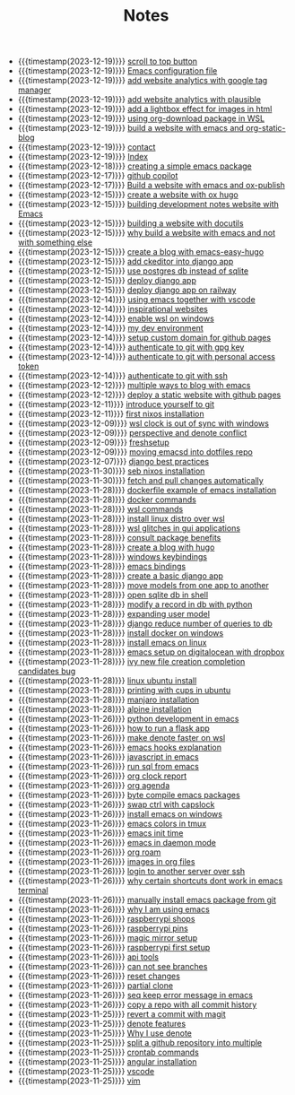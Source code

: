 #+TITLE: Notes

- {{{timestamp(2023-12-19)}}} [[file:20231219T172622--scroll-to-top-button__javascript_websites.org][scroll to top button]]
- {{{timestamp(2023-12-19)}}} [[file:init.org][Emacs configuration file]]
- {{{timestamp(2023-12-19)}}} [[file:20231219T153712--add-website-analytics-with-google-tag-manager__websites.org][add website analytics with google tag manager]]
- {{{timestamp(2023-12-19)}}} [[file:20231219T153629--add-website-analytics-with-plausible__websites.org][add website analytics with plausible]]
- {{{timestamp(2023-12-19)}}} [[file:20231219T091704--add-a-lightbox-effect-for-images-in-html__javascript_websites.org][add a lightbox effect for images in html]]
- {{{timestamp(2023-12-19)}}} [[file:20231219T090909--using-org-download-package-in-wsl__emacs_nixos_windows_wsl.org][using org-download package in WSL]]
- {{{timestamp(2023-12-19)}}} [[file:20231219T051943--build-a-website-with-emacs-and-org-static-blog__emacs_websites.org][build a website with emacs and org-static-blog]]
- {{{timestamp(2023-12-19)}}} [[file:contact.org][contact]]
- {{{timestamp(2023-12-19)}}} [[file:index.org][Index]]
- {{{timestamp(2023-12-18)}}} [[file:20231218T052730--creating-a-simple-emacs-package__elisp_emacs.org][creating  a simple emacs package]]
- {{{timestamp(2023-12-17)}}} [[file:20231217T165830--github-copilot__git.org][github copilot]]
- {{{timestamp(2023-12-17)}}} [[file:20231217T064942--build-a-website-with-emacs-and-ox-publish__emacs_websites.org][Build a website with emacs and ox-publish]]
- {{{timestamp(2023-12-15)}}} [[file:20231215T203400--create-a-website-with-ox-hugo__emacs_hugo_websites.org][create a website with ox hugo]]
- {{{timestamp(2023-12-15)}}} [[file:20231215T182523--building-development-notes-website-with-emacs__emacs_websites.org][building development notes website with Emacs]]
- {{{timestamp(2023-12-15)}}} [[file:20231215T182233--building-a-website-with-docutils__websites.org][building a website with docutils]]
- {{{timestamp(2023-12-15)}}} [[file:20231215T140448--why-build-a-website-with-emacs-and-not-with-something-else__emacs_websites.org][why build a website with emacs and not with something else]]
- {{{timestamp(2023-12-15)}}} [[file:20231215T101410--create-a-blog-with-emacs-easy-hugo__emacs_hugo_websites.org][create a blog with emacs-easy-hugo]]
- {{{timestamp(2023-12-15)}}} [[file:20231215T055820--add-ckeditor-into-django-app__django.org][add ckeditor into django app]]
- {{{timestamp(2023-12-15)}}} [[file:20231215T055742--use-postgres-db-instead-of-sqlite__django_sql.org][use postgres db instead of sqlite]]
- {{{timestamp(2023-12-15)}}} [[file:20231215T055647--deploy-django-app__django_python.org][deploy django app]]
- {{{timestamp(2023-12-15)}}} [[file:20231215T055535--deploy-django-app-on-railway__django_railway.org][deploy django app on railway]]
- {{{timestamp(2023-12-14)}}} [[file:20231214T171810--using-emacs-together-with-vscode__angular_emacs_vscode.org][using emacs together with vscode]]
- {{{timestamp(2023-12-14)}}} [[file:20231214T150411--inspirational-websites__emacs_websites.org][inspirational websites]]
- {{{timestamp(2023-12-14)}}} [[file:20231214T142532--enable-wsl-on-windows__windows_wsl.org][enable wsl on windows]]
- {{{timestamp(2023-12-14)}}} [[file:20231214T105653--my-dev-environment__git_scripting_wsl.org][my dev environment]]
- {{{timestamp(2023-12-14)}}} [[file:20231214T094426--setup-custom-domain-for-github-pages__git_websites.org][setup custom domain for github pages]]
- {{{timestamp(2023-12-14)}}} [[file:20231214T061312--authenticate-to-git-with-gpg-key__git_gpg.org][authenticate to git with gpg key]]
- {{{timestamp(2023-12-14)}}} [[file:20231214T060637--authenticate-to-git-with-personal-access-token__git.org][authenticate to git with personal access token]]
- {{{timestamp(2023-12-14)}}} [[file:20231214T060558--authenticate-to-git-with-ssh__git_ssh.org][authenticate to git with ssh]]
- {{{timestamp(2023-12-12)}}} [[file:20231212T200335--multiple-ways-to-blog-with-emacs__emacs.org][multiple ways to blog with emacs]]
- {{{timestamp(2023-12-12)}}} [[file:20231212T123552--deploy-a-static-website-with-github-pages__git_websites.org][deploy a static website with github pages]]
- {{{timestamp(2023-12-11)}}} [[file:20231211T161252--introduce-yourself-to-git__git.org][introduce yourself to git]]
- {{{timestamp(2023-12-11)}}} [[file:20231211T151427--first-nixos-installation__nixos.org][first nixos installation]]
- {{{timestamp(2023-12-09)}}} [[file:20231209T200922--wsl-clock-is-out-of-sync-with-windows__windows_wsl.org][wsl clock is out of sync with windows]]
- {{{timestamp(2023-12-09)}}} [[file:20231209T181842--perspective-and-denote-conflict__emacs.org][perspective and denote conflict]]
- {{{timestamp(2023-12-09)}}} [[file:20231209T093750--freshsetup__emacs.org][freshsetup]]
- {{{timestamp(2023-12-09)}}} [[file:20231209T080431--moving-emacsd-into-dotfiles-repo__emacs.org][moving emacsd into dotfiles repo]]
- {{{timestamp(2023-12-07)}}} [[file:20231207T204304--django-best-practices__django_python.org][django best practices]]
- {{{timestamp(2023-11-30)}}} [[file:20231130T203401--seb-nixos-installation__linux_nixos_nonpost_wsl.org][seb nixos installation]]
- {{{timestamp(2023-11-30)}}} [[file:20231130T065309--fetch-and-pull-changes-automatically__git_wsl.org][fetch and pull changes automatically]]
- {{{timestamp(2023-11-28)}}} [[file:20231128T175614--dockerfile-example-of-emacs-installation__docker_emacs.org][dockerfile example of emacs installation]]
- {{{timestamp(2023-11-28)}}} [[file:20231128T172943--docker-commands__docker.org][docker commands]]
- {{{timestamp(2023-11-28)}}} [[file:20231128T172125--wsl-commands__wsl.org][wsl commands]]
- {{{timestamp(2023-11-28)}}} [[file:20231128T165324--install-linux-distro-over-wsl__windows_wsl.org][install linux distro over wsl]]
- {{{timestamp(2023-11-28)}}} [[file:20231128T164359--wsl-glitches-in-gui-applications__wsl.org][wsl glitches in gui applications]]
- {{{timestamp(2023-11-28)}}} [[file:20231128T145249--consult-package-benefits__emacs.org][consult package benefits]]
- {{{timestamp(2023-11-28)}}} [[file:20231128T133020--create-a-blog-with-hugo__hugo_websites.org][create a blog with hugo]]
- {{{timestamp(2023-11-28)}}} [[file:20231128T132920--windows-keybindings__windows.org][windows keybindings]]
- {{{timestamp(2023-11-28)}}} [[file:20231128T132809--emacs-bindings__emacs.org][emacs bindings]]
- {{{timestamp(2023-11-28)}}} [[file:20231128T132642--create-a-basic-django-app__django_python.org][create a basic django app]]
- {{{timestamp(2023-11-28)}}} [[file:20231128T132521--move-models-from-one-app-to-another__django_sql.org][move models from one app to another]]
- {{{timestamp(2023-11-28)}}} [[file:20231128T132316--open-sqlite-db-in-shell__django_sql.org][open sqlite db in shell]]
- {{{timestamp(2023-11-28)}}} [[file:20231128T132351--modify-a-record-in-db-with-python__django_sql.org][modify a record in db with python]]
- {{{timestamp(2023-11-28)}}} [[file:20231128T132201--expanding-user-model__django_sql.org][expanding user model]]
- {{{timestamp(2023-11-28)}}} [[file:20231128T132126--django-reduce-number-of-queries-to-db__django_sql.org][django reduce number of queries to db]]
- {{{timestamp(2023-11-28)}}} [[file:20231128T131429--install-docker-on-windows__docker_windows.org][install docker on windows]]
- {{{timestamp(2023-11-28)}}} [[file:20231128T131156--install-emacs-on-linux__emacs_linux.org][install emacs on linux]]
- {{{timestamp(2023-11-28)}}} [[file:20231128T130604--emacs-setup-on-digitalocean-with-dropbox__cloud_emacs.org][emacs setup on digitalocean with dropbox]]
- {{{timestamp(2023-11-28)}}} [[file:20231128T130520--ivy-new-file-creation-completion-candidates-bug__emacs.org][ivy new file creation completion candidates bug]]
- {{{timestamp(2023-11-28)}}} [[file:20231128T130237--linux-ubuntu-install__linux.org][linux ubuntu install]]
- {{{timestamp(2023-11-28)}}} [[file:20231128T130210--printing-with-cups-in-ubuntu__linux.org][printing with cups in ubuntu]]
- {{{timestamp(2023-11-28)}}} [[file:20231128T130148--manjaro-installation__linux.org][manjaro installation]]
- {{{timestamp(2023-11-28)}}} [[file:20231128T130129--alpine-installation__alpine_linux.org][alpine installation]]
- {{{timestamp(2023-11-26)}}} [[file:20231126T014740--python-development-in-emacs__emacs_python.org][python development in emacs]]
- {{{timestamp(2023-11-26)}}} [[file:20231126T014659--how-to-run-a-flask-app__flask_python.org][how to run a flask app]]
- {{{timestamp(2023-11-26)}}} [[file:20231126T012052--make-denote-faster-on-wsl__emacs_rsync_scripting_wsl.org][make denote faster on wsl]]
- {{{timestamp(2023-11-26)}}} [[file:20231126T005654--emacs-hooks-explanation__emacs.org][emacs hooks explanation]]
- {{{timestamp(2023-11-26)}}} [[file:20231126T005615--javascript-in-emacs__emacs_js.org][javascript in emacs]]
- {{{timestamp(2023-11-26)}}} [[file:20231126T005538--run-sql-from-emacs__emacs_sql.org][run sql from emacs]]
- {{{timestamp(2023-11-26)}}} [[file:20231126T005411--org-clock-report__emacs.org][org clock report]]
- {{{timestamp(2023-11-26)}}} [[file:20231126T005253--org-agenda__emacs.org][org agenda]]
- {{{timestamp(2023-11-26)}}} [[file:20231126T005026--byte-compile-emacs-packages__emacs.org][byte compile emacs packages]]
- {{{timestamp(2023-11-26)}}} [[file:20231126T004316--swap-ctrl-with-capslock__emacs_linux_windows.org][swap ctrl with capslock]]
- {{{timestamp(2023-11-26)}}} [[file:20231126T004115--install-emacs-on-windows__emacs_windows.org][install emacs on windows]]
- {{{timestamp(2023-11-26)}}} [[file:20231126T004018--emacs-colors-in-tmux__emacs_tmux.org][emacs colors in tmux]]
- {{{timestamp(2023-11-26)}}} [[file:20231126T003911--emacs-init-time__emacs.org][emacs init time]]
- {{{timestamp(2023-11-26)}}} [[file:20231126T003942--emacs-in-daemon-mode__emacs.org][emacs in daemon mode]]
- {{{timestamp(2023-11-26)}}} [[file:20231126T003848--org-roam__emacs.org][org roam]]
- {{{timestamp(2023-11-26)}}} [[file:20231126T003746--images-in-org-files__emacs.org][images in org files]]
- {{{timestamp(2023-11-26)}}} [[file:20231126T003317--login-to-another-server-over-ssh__emacs_ssh.org][login to another server over ssh]]
- {{{timestamp(2023-11-26)}}} [[file:20231126T003353--why-certain-shortcuts-dont-work-in-emacs-terminal__emacs.org][why certain shortcuts dont work in emacs terminal]]
- {{{timestamp(2023-11-26)}}} [[file:20231126T003218--manually-install-emacs-package-from-git__emacs.org][manually install emacs package from git]]
- {{{timestamp(2023-11-26)}}} [[file:20231126T003030--why-i-am-using-emacs__emacs.org][why I am using emacs]]
- {{{timestamp(2023-11-26)}}} [[file:20231126T001818--raspberrypi-shops__raspberrypi.org][raspberrypi shops]]
- {{{timestamp(2023-11-26)}}} [[file:20231126T001642--raspberrypi-pins__raspberrypi.org][raspberrypi pins]]
- {{{timestamp(2023-11-26)}}} [[file:20231126T001417--magic-mirror-setup__raspberrypi.org][magic mirror setup]]
- {{{timestamp(2023-11-26)}}} [[file:20231126T001334--raspberrypi-first-setup__raspberrypi.org][raspberrypi first setup]]
- {{{timestamp(2023-11-26)}}} [[file:20231125T235251--api-tools__api.org][api tools]]
- {{{timestamp(2023-11-26)}}} [[file:20231125T221917--can-not-see-branches__git.org][can not see branches]]
- {{{timestamp(2023-11-26)}}} [[file:20231125T221653--reset-changes__git.org][reset changes]]
- {{{timestamp(2023-11-26)}}} [[file:20231125T220901--partial-clone__git_magit.org][partial clone]]
- {{{timestamp(2023-11-26)}}} [[file:20231125T220943--seq-keep-error-message-in-emacs__emacs_magit.org][seq keep error message in emacs]]
- {{{timestamp(2023-11-26)}}} [[file:20231125T220538--copy-a-repo-with-all-commit-history__git.org][copy a repo with all commit history]]
- {{{timestamp(2023-11-25)}}} [[file:20231125T214132--revert-a-commit__git_magit.org][revert a commit with magit]]
- {{{timestamp(2023-11-25)}}} [[file:20231125T212326--denote-features__emacs.org][denote features]]
- {{{timestamp(2023-11-25)}}} [[file:20231125T211812--why-i-use-denote__emacs.org][Why I use denote]]
- {{{timestamp(2023-11-25)}}} [[file:20231125T190641--split-a-github-repository-into-multiple__git.org][split a github repository into multiple]]
- {{{timestamp(2023-11-25)}}} [[file:20231125T190548--crontab-commands__crontab_linux.org][crontab commands]]
- {{{timestamp(2023-11-25)}}} [[file:20231125T184606--angular-installation__angular.org][angular installation]]
- {{{timestamp(2023-11-25)}}} [[file:20231125T181008--vscode__vscode.org][vscode]]
- {{{timestamp(2023-11-25)}}} [[file:20231125T180911--vim__vim.org][vim]]